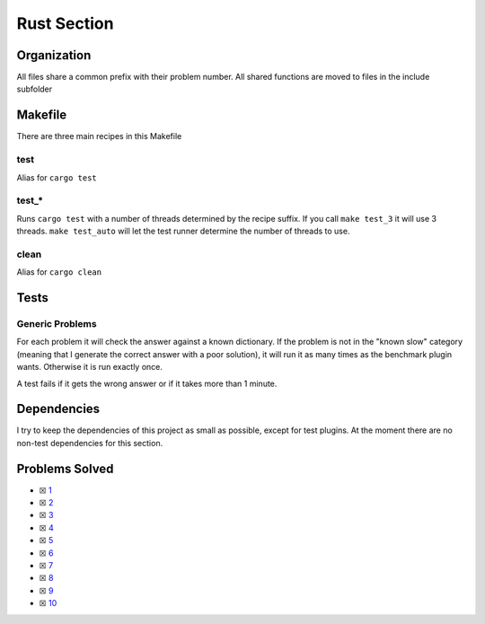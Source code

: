 Rust Section
============

.. |Rust Check| image:: https://github.com/LivInTheLookingGlass/Euler/actions/workflows/rust.yml/badge.svg
   :target: https://github.com/LivInTheLookingGlass/Euler/actions/workflows/rust.yml

|Rust Check|

Organization
------------

All files share a common prefix with their problem number. All shared
functions are moved to files in the include subfolder

Makefile
--------

There are three main recipes in this Makefile

test
~~~~

Alias for ``cargo test``

test\_\*
~~~~~~~~

Runs ``cargo test`` with a number of threads determined by the recipe suffix. If you call
``make test_3`` it will use 3 threads. ``make test_auto`` will let the test runner determine
the number of threads to use.

clean
~~~~~

Alias for ``cargo clean``

Tests
-----

Generic Problems
~~~~~~~~~~~~~~~~

For each problem it will check the answer against a known dictionary. If
the problem is not in the "known slow" category (meaning that I generate
the correct answer with a poor solution), it will run it as many times
as the benchmark plugin wants. Otherwise it is run exactly once.

A test fails if it gets the wrong answer or if it takes more than 1
minute.

Dependencies
------------

I try to keep the dependencies of this project as small as possible,
except for test plugins. At the moment there are no non-test
dependencies for this section.

Problems Solved
---------------

-  ☒ `1 <./src/p0001.rs>`__
-  ☒ `2 <./src/p0002.rs>`__
-  ☒ `3 <./src/p0003.rs>`__
-  ☒ `4 <./src/p0004.rs>`__
-  ☒ `5 <./src/p0005.rs>`__
-  ☒ `6 <./src/p0006.rs>`__
-  ☒ `7 <./src/p0007.rs>`__
-  ☒ `8 <./src/p0008.rs>`__
-  ☒ `9 <./src/p0009.rs>`__
-  ☒ `10 <./src/p0010.rs>`__

